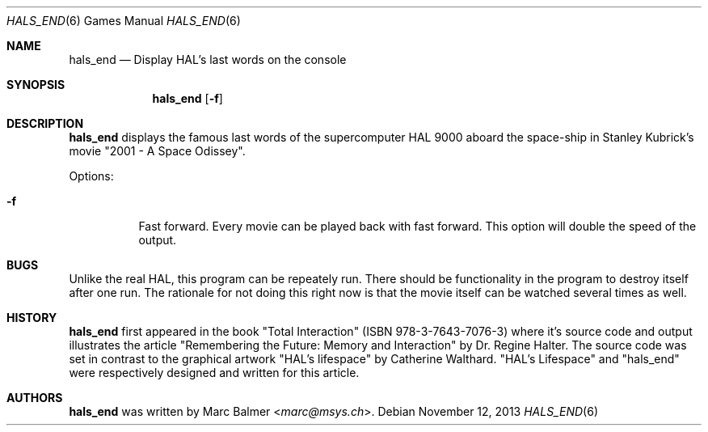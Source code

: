 .\"	$NetBSD$
.\"
.\" Copyright (c) 2003 - 2013 Marc Balmer <marc@msys.ch>.
.\" All rights reserved.
.\"
.\" Redistribution and use in source and binary forms, with or without
.\" modification, are permitted provided that the following conditions
.\" are met:
.\" 1. Redistributions of source code must retain the above copyright
.\"    notice, this list of conditions and the following disclaimer.
.\" 2. Redistributions in binary form must reproduce the above copyright
.\"    notice, this list of conditions and the following disclaimer in the
.\"    documentation and/or other materials provided with the distribution.
.\" 3. The name of the author may not be used to endorse or promote products
.\"    derived from this software without specific prior written permission.
.\"
.\" THIS SOFTWARE IS PROVIDED BY THE AUTHOR ``AS IS'' AND ANY EXPRESS OR
.\" IMPLIED WARRANTIES, INCLUDING, BUT NOT LIMITED TO, THE IMPLIED WARRANTIES
.\" OF MERCHANTABILITY AND FITNESS FOR A PARTICULAR PURPOSE ARE DISCLAIMED.
.\" IN NO EVENT SHALL THE AUTHOR BE LIABLE FOR ANY DIRECT, INDIRECT,
.\" INCIDENTAL, SPECIAL, EXEMPLARY, OR CONSEQUENTIAL DAMAGES (INCLUDING, BUT
.\" NOT LIMITED TO, PROCUREMENT OF SUBSTITUTE GOODS OR SERVICES; LOSS OF USE,
.\" DATA, OR PROFITS; OR BUSINESS INTERRUPTION) HOWEVER CAUSED AND ON ANY
.\" THEORY OF LIABILITY, WHETHER IN CONTRACT, STRICT LIABILITY, OR TORT
.\" (INCLUDING NEGLIGENCE OR OTHERWISE) ARISING IN ANY WAY OUT OF THE USE OF
.\" THIS SOFTWARE, EVEN IF ADVISED OF THE POSSIBILITY OF SUCH DAMAGE.
.\"
.Dd November 12, 2013
.Dt HALS_END 6
.Os
.Sh NAME
.Nm hals_end
.Nd Display HAL's last words on the console
.Sh SYNOPSIS
.Nm hals_end
.Op Fl f
.Sh DESCRIPTION
.Nm
displays the famous last words of the supercomputer HAL 9000 aboard the
space-ship in Stanley Kubrick's movie "2001 - A Space Odissey".
.Pp
Options:
.Bl -tag -width Ds
.It Fl f
Fast forward.
Every movie can be played back with fast forward.
This option will double the speed of the output.
.El
.Sh BUGS
Unlike the real HAL, this program can be repeately run.
There should be functionality in the program to destroy itself after one run.
The rationale for not doing this right now is that the movie itself can be
watched several times as well.
.Sh HISTORY
.Nm
first appeared in the book "Total Interaction" (ISBN 978-3-7643-7076-3) where
it's source code and output illustrates the article
"Remembering the Future: Memory and Interaction" by Dr. Regine Halter.
The source code was set in contrast to the graphical artwork "HAL's lifespace"
by Catherine Walthard.
"HAL's Lifespace" and "hals_end" were respectively designed and written for
this article.
.Sh AUTHORS
.Nm
was written by
.An Marc Balmer Aq Mt marc@msys.ch .
